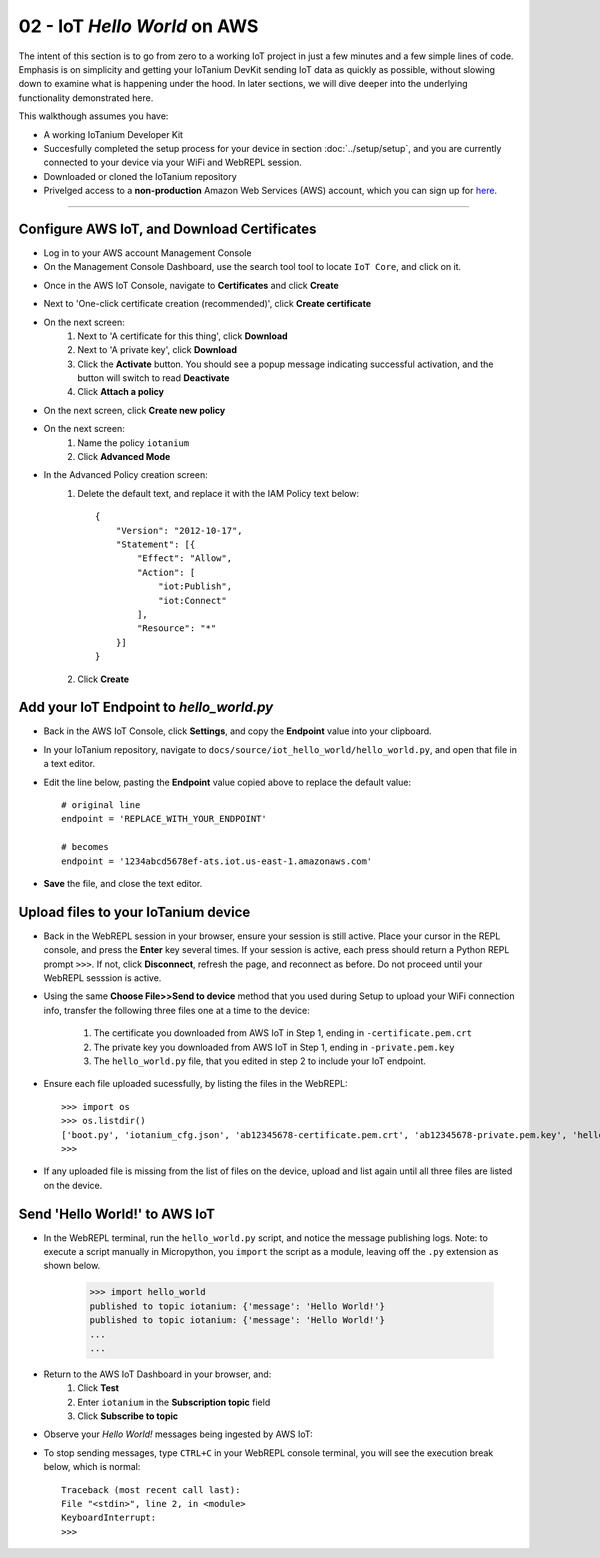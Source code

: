 02 - IoT `Hello World` on AWS
==============

The intent of this section is to go from zero to a working IoT project in just a few minutes and a few simple lines of code.  Emphasis is on simplicity and getting your IoTanium DevKit sending IoT data as quickly as possible, without slowing down to examine what is happening under the hood.  In later sections, we will dive deeper into the underlying functionality demonstrated here.

This walkthough assumes you have:

- A working IoTanium Developer Kit
- Succesfully completed the setup process for your device in section :doc:`../setup/setup`, and you are currently connected to your device via your WiFi and WebREPL session.
- Downloaded or cloned the IoTanium repository
- Privelged access to a **non-production** Amazon Web Services (AWS) account, which you can sign up for `here <√>`_.  

----

Configure AWS IoT, and Download Certificates
~~~~~~~~~~~~~~~~~~~~~~~~~~~~~~~~
- Log in to your AWS account Management Console
- On the Management Console Dashboard, use the search tool tool to locate ``IoT Core``, and click on it.
.. image:: ../img/AWS_Management_Console_IOT.png
    :align: center
    :alt: ../img/AWS_Management_Console_IOT.png
    :width: 1024px

- Once in the AWS IoT Console, navigate to **Certificates** and click **Create**
.. image:: ../img/hello-world-cert1.png
    :align: center
    :alt: ../img/hello-world-cert1.png
    :width: 1024px

- Next to 'One-click certificate creation (recommended)', click **Create certificate**
.. image:: ../img/hello-world-cert2.png
    :align: center
    :alt: ../img/hello-world-cert2.png
    :width: 1024px

- On the next screen:
    1. Next to 'A certificate for this thing', click **Download**
    2. Next to 'A private key', click **Download**
    3. Click the **Activate** button.  You should see a popup message indicating successful activation, and the button will switch to read **Deactivate**
    4. Click **Attach a policy**

.. image:: ../img/hello-world-cert3.png
    :align: center
    :alt: ../img/hello-world-cert3.png
    :width: 1024px

- On the next screen, click **Create new policy**

.. image:: ../img/hello-world-cert4.png
    :align: center
    :alt: ../img/hello-world-cert4.png
    :width: 1024px

- On the next screen:
    1. Name the policy ``iotanium``
    2. Click **Advanced Mode**

.. image:: ../img/hello-world-cert5.png
    :align: center
    :alt: ../img/hello-world-cert5.png
    :width: 1024px

- In the Advanced Policy creation screen:
    1. Delete the default text, and replace it with the IAM Policy text below::

        {
            "Version": "2012-10-17",
            "Statement": [{
                "Effect": "Allow",
                "Action": [
                    "iot:Publish",
                    "iot:Connect"
                ],
                "Resource": "*"
            }]
        }

    2. Click **Create**

.. image:: ../img/hello-world-cert6.png
    :align: center
    :alt: ../img/hello-world-cert6.png
    :width: 1024px

Add your IoT Endpoint to `hello_world.py`
~~~~~~~~~~~~~~~~~~~~~~~~~~~~~~~~
- Back in the AWS IoT Console, click **Settings**, and copy the **Endpoint** value into your clipboard.

.. image:: ../img/hello-world-7.png
    :align: center
    :alt: ../img/hello-world-7.png
    :width: 1024px

- In your IoTanium repository, navigate to ``docs/source/iot_hello_world/hello_world.py``, and open that file in a text editor.
- Edit the line below, pasting the **Endpoint** value copied above to replace the default value::

    # original line
    endpoint = 'REPLACE_WITH_YOUR_ENDPOINT'

    # becomes
    endpoint = '1234abcd5678ef-ats.iot.us-east-1.amazonaws.com'

- **Save** the file, and close the text editor.


Upload files to your IoTanium device
~~~~~~~~~~~~~~~~~~~~~~~~~~~~~~~~
- Back in the WebREPL session in your browser, ensure your session is still active. Place your cursor in the REPL console, and press the **Enter** key several times.  If your session is active, each press should return a Python REPL prompt ``>>>``.  If not, click **Disconnect**, refresh the page, and reconnect as before.  Do not proceed until your WebREPL sesssion is active.

- Using the same **Choose File>>Send to device** method that you used during Setup to upload your WiFi connection info, transfer the following three files one at a time to the device:

    1. The certificate you downloaded from AWS IoT in Step 1, ending in ``-certificate.pem.crt``
    2. The private key you downloaded from AWS IoT in Step 1, ending in ``-private.pem.key``
    3. The ``hello_world.py`` file, that you edited in step 2 to include your IoT endpoint.
    
- Ensure each file uploaded sucessfully, by listing the files in the WebREPL::

    >>> import os
    >>> os.listdir()
    ['boot.py', 'iotanium_cfg.json', 'ab12345678-certificate.pem.crt', 'ab12345678-private.pem.key', 'hello_world.py']
    >>> 

- If any uploaded file is missing from the list of files on the device, upload and list again until all three files are listed on the device.


Send 'Hello World!' to AWS IoT
~~~~~~~~~~~~~~~~~~~~~~~~~~~~~~~~
- In the WebREPL terminal, run the ``hello_world.py`` script, and notice the message publishing logs.  Note: to execute a script manually in Micropython, you ``import`` the script as a module, leaving off the ``.py`` extension as shown below.

    >>> import hello_world
    published to topic iotanium: {'message': 'Hello World!'}
    published to topic iotanium: {'message': 'Hello World!'}
    ...
    ...

- Return to the AWS IoT Dashboard in your browser, and:
   1. Click **Test**
   2. Enter ``iotanium`` in the **Subscription topic** field
   3. Click **Subscribe to topic**


.. image:: ../img/hello-world-8.png
    :align: center
    :alt: ../img/hello-world-8.png
    :width: 1024px

- Observe your `Hello World!` messages being ingested by AWS IoT:

.. image:: ../img/hello-world-9.png
    :align: center
    :alt: ../img/hello-world-9.png
    :width: 1024px

- To stop sending messages, type ``CTRL+C`` in your WebREPL console terminal, you will see the execution break below, which is normal::

    Traceback (most recent call last):
    File "<stdin>", line 2, in <module>
    KeyboardInterrupt: 
    >>> 
